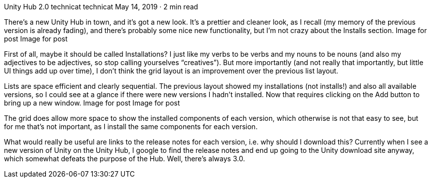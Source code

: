 Unity Hub 2.0
technicat
technicat
May 14, 2019 · 2 min read

There’s a new Unity Hub in town, and it’s got a new look. It’s a prettier and cleaner look, as I recall (my memory of the previous version is already fading), and there’s probably some nice new functionality, but I’m not crazy about the Installs section.
Image for post
Image for post

First of all, maybe it should be called Installations? I just like my verbs to be verbs and my nouns to be nouns (and also my adjectives to be adjectives, so stop calling yourselves “creatives”). But more importantly (and not really that importantly, but little UI things add up over time), I don’t think the grid layout is an improvement over the previous list layout.

Lists are space efficient and clearly sequential. The previous layout showed my installations (not installs!) and also all available versions, so I could see at a glance if there were new versions I hadn’t installed. Now that requires clicking on the Add button to bring up a new window.
Image for post
Image for post

The grid does allow more space to show the installed components of each version, which otherwise is not that easy to see, but for me that’s not important, as I install the same components for each version.

What would really be useful are links to the release notes for each version, i.e. why should I download this? Currently when I see a new version of Unity on the Unity Hub, I google to find the release notes and end up going to the Unity download site anyway, which somewhat defeats the purpose of the Hub. Well, there’s always 3.0.
